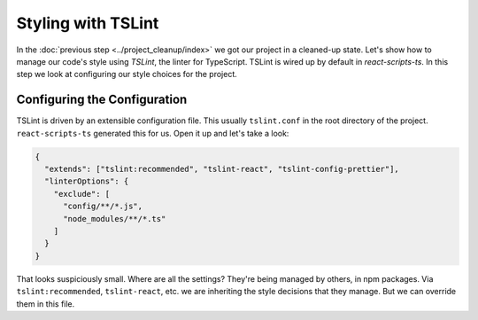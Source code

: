 ===================
Styling with TSLint
===================

In the :doc:`previous step <../project_cleanup/index>` we got our project
in a cleaned-up state. Let's show how to manage our code's style using
*TSLint*, the linter for TypeScript. TSLint is wired up by
default in *react-scripts-ts*. In this step we look at configuring our
style choices for the project.

Configuring the Configuration
=============================

TSLint is driven by an extensible configuration file. This usually
``tslint.conf`` in the root directory of the project. ``react-scripts-ts``
generated this for us. Open it up and let's take a look:

.. code-block:: json

    {
      "extends": ["tslint:recommended", "tslint-react", "tslint-config-prettier"],
      "linterOptions": {
        "exclude": [
          "config/**/*.js",
          "node_modules/**/*.ts"
        ]
      }
    }

That looks suspiciously small. Where are all the settings? They're being
managed by others, in npm packages. Via ``tslint:recommended``,
``tslint-react``, etc. we are inheriting the style decisions that they
manage. But we can override them in this file.
